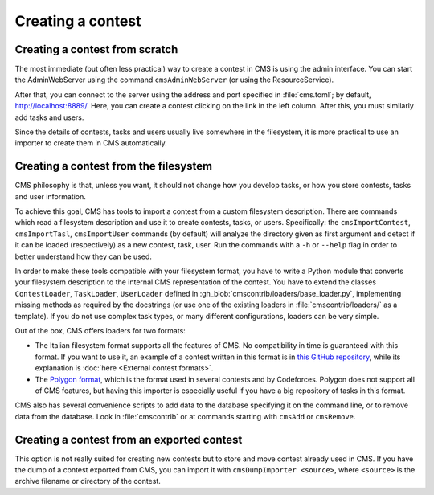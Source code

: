 Creating a contest
******************

Creating a contest from scratch
===============================

The most immediate (but often less practical) way to create a contest in CMS is using the admin interface. You can start the AdminWebServer using the command ``cmsAdminWebServer`` (or using the ResourceService).

After that, you can connect to the server using the address and port specified in :file:`cms.toml`; by default, http://localhost:8889/. Here, you can create a contest clicking on the link in the left column. After this, you must similarly add tasks and users.

Since the details of contests, tasks and users usually live somewhere in the filesystem, it is more practical to use an importer to create them in CMS automatically.


Creating a contest from the filesystem
======================================

CMS philosophy is that, unless you want, it should not change how you develop tasks, or how you store contests, tasks and user information.

To achieve this goal, CMS has tools to import a contest from a custom filesystem description. There are commands which read a filesystem description and use it to create contests, tasks, or users. Specifically: the ``cmsImportContest``, ``cmsImportTasl``, ``cmsImportUser`` commands (by default) will analyze the directory given as first argument and detect if it can be loaded (respectively) as a new contest, task, user. Run the commands with a ``-h`` or ``--help`` flag in order to better understand how they can be used.

In order to make these tools compatible with your filesystem format, you have to write a Python module that converts your filesystem description to the internal CMS representation of the contest. You have to extend the classes ``ContestLoader``, ``TaskLoader``, ``UserLoader`` defined in :gh_blob:`cmscontrib/loaders/base_loader.py`, implementing missing methods as required by the docstrings (or use one of the existing loaders in :file:`cmscontrib/loaders/` as a template). If you do not use complex task types, or many different configurations, loaders can be very simple.

Out of the box, CMS offers loaders for two formats:

- The Italian filesystem format supports all the features of CMS. No compatibility in time is guaranteed with this format. If you want to use it, an example of a contest written in this format is in `this GitHub repository <https://github.com/cms-dev/con_test>`_, while its explanation is :doc:`here <External contest formats>`.

- The `Polygon format <https://polygon.codeforces.com/>`_, which is the format used in several contests and by Codeforces. Polygon does not support all of CMS features, but having this importer is especially useful if you have a big repository of tasks in this format.

CMS also has several convenience scripts to add data to the database specifying it on the command line, or to remove data from the database. Look in :file:`cmscontrib` or at commands starting with ``cmsAdd`` or ``cmsRemove``.

Creating a contest from an exported contest
===========================================

This option is not really suited for creating new contests but to store and move contest already used in CMS. If you have the dump of a contest exported from CMS, you can import it with ``cmsDumpImporter <source>``, where ``<source>`` is the archive filename or directory of the contest.
